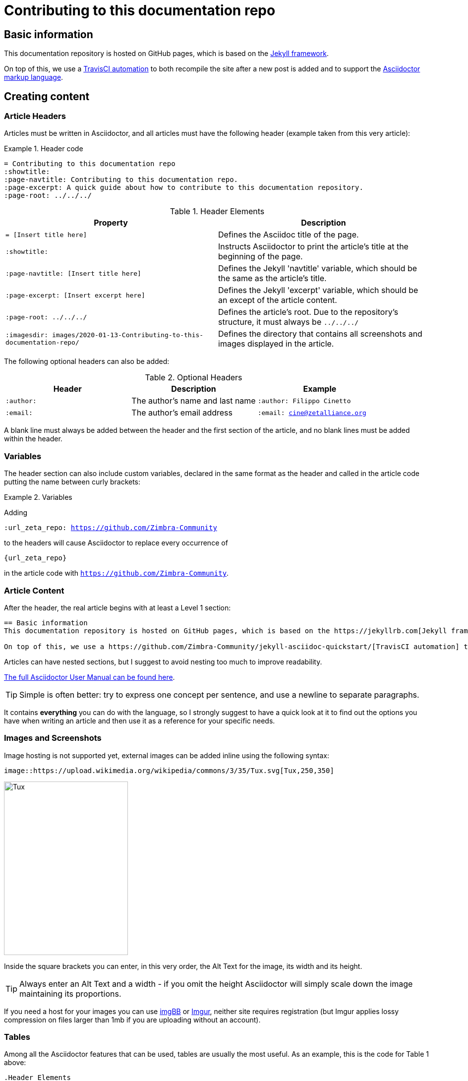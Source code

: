 = Contributing to this documentation repo
:showtitle:
:page-navtitle: Contributing to this documentation repo.
:page-excerpt: A quick guide about how to contribute to this documentation repository.
:page-root: ../../../

== Basic information
This documentation repository is hosted on GitHub pages, which is based on the https://jekyllrb.com[Jekyll framework].

On top of this, we use a https://github.com/Zimbra-Community/jekyll-asciidoc-quickstart/[TravisCI automation] to both recompile the site after a new post is added and to support the https://asciidoctor.org[Asciidoctor markup language].

== Creating content
=== Article Headers
Articles must be written in Asciidoctor, and all articles must have the following header (example taken from this very article):

.Header code
====
 = Contributing to this documentation repo
 :showtitle:
 :page-navtitle: Contributing to this documentation repo.
 :page-excerpt: A quick guide about how to contribute to this documentation repository.
 :page-root: ../../../
====

.Header Elements
[options="header"]
|===
|Property|Description
a|`= [Insert title here]`|Defines the Asciidoc title of the page.
a|`:showtitle:`|Instructs Asciidoctor to print the article's title at the beginning of the page.
a|`:page-navtitle: [Insert title here]`|Defines the Jekyll 'navtitle' variable, which should be the same as the article's title.
a|`:page-excerpt: [Insert excerpt here]`|Defines the Jekyll 'excerpt' variable, which should be an except of the article content.
a|`:page-root: ../../../`|Defines the article's root. Due to the repository's structure, it must always be `../../../`
a|`:imagesdir: images/2020-01-13-Contributing-to-this-documentation-repo/`|Defines the directory that contains all screenshots and images displayed in the article.
|===

The following optional headers can also be added:

.Optional Headers
[options="header"]
|===
|Header|Description|Example
a|`:author:`| The author's name and last name a|`:author: Filippo Cinetto`
a|`:email:`| The author's email address a|`:email: cine@zetalliance.org`
|===

A blank line must always be added between the header and the first section of the article, and no blank lines must be added within the header.

=== Variables
The header section can also include custom variables, declared in the same format as the header and called in the article code putting the name between curly brackets:

.Variables
====
Adding

`:url_zeta_repo: https://github.com/Zimbra-Community`

to the headers will cause Asciidoctor to replace every occurrence of

`{url_zeta_repo}`

in the article code with `https://github.com/Zimbra-Community`.
====

=== Article Content
After the header, the real article begins with at least a Level 1 section:

----
== Basic information
This documentation repository is hosted on GitHub pages, which is based on the https://jekyllrb.com[Jekyll framework].

On top of this, we use a https://github.com/Zimbra-Community/jekyll-asciidoc-quickstart/[TravisCI automation] to both recompile the site after a new post is added and to support the https://asciidoctor.org[Asciidoctor markup language].
----

Articles can have nested sections, but I suggest to avoid nesting too much to improve readability.

https://asciidoctor.org/docs/user-manual/[The full Asciidoctor User Manual can be found here].

TIP: Simple is often better: try to express one concept per sentence, and use a newline to separate paragraphs.

It contains *everything* you can do with the language, so I strongly suggest to have a quick look at it to find out the options you have when writing an article and then use it as a reference for your specific needs.

=== Images and Screenshots
Image hosting is not supported yet, external images can be added inline using the following syntax:

----
image::https://upload.wikimedia.org/wikipedia/commons/3/35/Tux.svg[Tux,250,350]
----
image::https://upload.wikimedia.org/wikipedia/commons/3/35/Tux.svg[Tux,250,350]

Inside the square brackets you can enter, in this very order, the Alt Text for the image, its width and its height.

TIP: Always enter an Alt Text and a width - if you omit the height Asciidoctor will simply scale down the image maintaining its proportions.

If you need a host for your images you can use https://imgbb.com[imgBB] or https://imgur.com[Imgur], neither site requires registration (but Imgur applies lossy compression on files larger than 1mb if you are uploading without an account).

=== Tables
Among all the Asciidoctor features that can be used, tables are usually the most useful. As an example, this is the code for Table 1 above:

----
.Header Elements
[options="header"]
|===
a|`= [Insert title here]`|Defines the Asciidoc title of the page.
a|`:showtitle:`|Instructs Asciidoctor to print the article's title at the beginning of the page.
a|`:page-navtitle: [Insert title here]`|Defines the Jekyll 'navtitle' variable, which should be the same as the article's title.
a|`:page-excerpt: [Insert excerpt here]`|Defines the Jekyll 'excerpt' variable, which should be an except of the article content.
a|`:page-root: ../../../`|Defines the article's root. Due to the repository's structure, it must always be `../../../`
a|`:imagesdir: images/2020-01-13-Contributing-to-this-documentation-repo/`|Defines the directory that contains all screenshots and images displayed in the article.
|===
----

Basic table structure in Asciidoctor is fairly simple, with `|===` serving as the table boundary and cells being defined by the `|` separator.

In the example above includes two "advanced" table features - a header row and cell formatting. Please refer to the https://asciidoctor.org/docs/user-manual/#tables["Tables" section of the Asciidoctor user manual] for more information about those and the other many formatting options available.

=== Editors
There are several editors that support Asciidoc syntax highlighting and page previewing either natively or via a plugin - my personal choice is GitHub's own https://atom.io[Atom] with the `language-asciidoc`, `asciidoc-preview` and `autocomplete-asciidoc` packages.

This editor is available for Microsoft Windows, MacOS and Linux, and has a built-in GitHub client you can use to publish your articles straight away.

== Publishing content
New posts are added as a single file within the `_posts` subdirectory of the *master* branch.

Each post's name must comply to the following naming convention:

`YYYY-MM-DD-title-separated-by-dashes.adoc`

TIP: As a rule of thumb, the title in the filename should always be the same as those in the file's header (title and navtitle).

To publish an article you just need to open a Pull Request on the *master* branch with your content (which in turn requires a GitHub account).

The quickest way to do so is to follow https://help.github.com/en/github/managing-files-in-a-repository/adding-a-file-to-a-repository[this very simple guide] making sure to chose the "Create a new branch for this commit and start a Pull Request" at the end of the process.

If you plan to frequently add content to this repo, you might want to https://help.github.com/en/github/getting-started-with-github/fork-a-repo[fork the repo on your GitHub account] and https://help.github.com/en/github/creating-cloning-and-archiving-repositories/cloning-a-repository[clone it on your computer to work locally] before issuing your Pull Request. If you choose this method, remember to do the following every time you want to work on a new Article:

WARNING: This is a very quick recap of what you need to do to publish an article from a forked repo, if you don't have any previous experience with GitHub please use the quick method mentioned above and have a look at the https://help.github.com/en/github/collaborating-with-issues-and-pull-requests[official "Collaborating with issues and pull requests"] GitHub documentation.

====
* Pull the changes from the remote master branch to update your local copy;
** `git branch master`
** `git pull`
* Once you are on the updated master branch, create a new local branch for your new article and checkout it to have it as your working branch:
** `git checkout -b new-branch-name`
* You also need to push the branch to GitHub (after doing this, the branch will appear in your GitHub repo);
** `git push origin new-branch-name`

You can now start creating your article as described above. Once you are done with it, you can push your code to GitHub, merge the branch with your master one and start a Pull Request:

* Check out what files have been changed;
** `git status`
* Stage all unstaged changes;
** `git add -A`
* Commit and push all changes to the repo;
** `git commit -m "Add a commit message here"`
** `git push`
* Checkout the master branch and merge the article branch;
** `git checkout master`
** `git merge new-branch-name`
** `git push`
====

Now that the article is in the master branch of your forked repo, you can https://help.github.com/en/github/collaborating-with-issues-and-pull-requests/creating-a-pull-request-from-a-fork[create a Pull Request from your fork to the main repo.]
